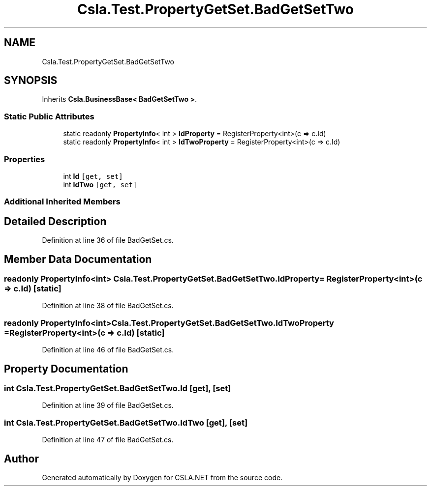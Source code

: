 .TH "Csla.Test.PropertyGetSet.BadGetSetTwo" 3 "Wed Jul 21 2021" "Version 5.4.2" "CSLA.NET" \" -*- nroff -*-
.ad l
.nh
.SH NAME
Csla.Test.PropertyGetSet.BadGetSetTwo
.SH SYNOPSIS
.br
.PP
.PP
Inherits \fBCsla\&.BusinessBase< BadGetSetTwo >\fP\&.
.SS "Static Public Attributes"

.in +1c
.ti -1c
.RI "static readonly \fBPropertyInfo\fP< int > \fBIdProperty\fP = RegisterProperty<int>(c => c\&.Id)"
.br
.ti -1c
.RI "static readonly \fBPropertyInfo\fP< int > \fBIdTwoProperty\fP = RegisterProperty<int>(c => c\&.Id)"
.br
.in -1c
.SS "Properties"

.in +1c
.ti -1c
.RI "int \fBId\fP\fC [get, set]\fP"
.br
.ti -1c
.RI "int \fBIdTwo\fP\fC [get, set]\fP"
.br
.in -1c
.SS "Additional Inherited Members"
.SH "Detailed Description"
.PP 
Definition at line 36 of file BadGetSet\&.cs\&.
.SH "Member Data Documentation"
.PP 
.SS "readonly \fBPropertyInfo\fP<int> Csla\&.Test\&.PropertyGetSet\&.BadGetSetTwo\&.IdProperty = RegisterProperty<int>(c => c\&.Id)\fC [static]\fP"

.PP
Definition at line 38 of file BadGetSet\&.cs\&.
.SS "readonly \fBPropertyInfo\fP<int> Csla\&.Test\&.PropertyGetSet\&.BadGetSetTwo\&.IdTwoProperty = RegisterProperty<int>(c => c\&.Id)\fC [static]\fP"

.PP
Definition at line 46 of file BadGetSet\&.cs\&.
.SH "Property Documentation"
.PP 
.SS "int Csla\&.Test\&.PropertyGetSet\&.BadGetSetTwo\&.Id\fC [get]\fP, \fC [set]\fP"

.PP
Definition at line 39 of file BadGetSet\&.cs\&.
.SS "int Csla\&.Test\&.PropertyGetSet\&.BadGetSetTwo\&.IdTwo\fC [get]\fP, \fC [set]\fP"

.PP
Definition at line 47 of file BadGetSet\&.cs\&.

.SH "Author"
.PP 
Generated automatically by Doxygen for CSLA\&.NET from the source code\&.
